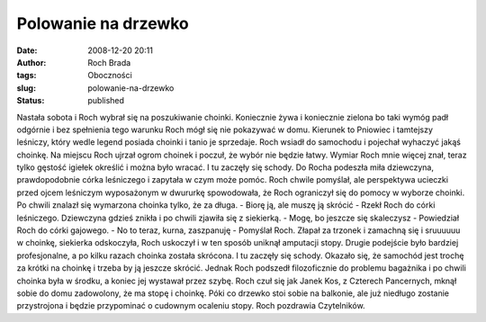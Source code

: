 Polowanie na drzewko
####################
:date: 2008-12-20 20:11
:author: Roch Brada
:tags: Oboczności
:slug: polowanie-na-drzewko
:status: published

Nastała sobota i Roch wybrał się na poszukiwanie choinki. Koniecznie żywa i koniecznie zielona bo taki wymóg padł odgórnie i bez spełnienia tego warunku Roch mógł się nie pokazywać w domu. Kierunek to Pniowiec i tamtejszy leśniczy, który wedle legend posiada choinki i tanio je sprzedaje.
Roch wsiadł do samochodu i pojechał wyhaczyć jakąś choinkę. Na miejscu Roch ujrzał ogrom choinek i poczuł, że wybór nie będzie łatwy. Wymiar Roch mnie więcej znał, teraz tylko gęstość igiełek określić i można było wracać. I tu zaczęły się schody.
Do Rocha podeszła miła dziewczyna, prawdopodobnie córka leśniczego i zapytała w czym może pomóc. Roch chwile pomyślał, ale perspektywa ucieczki przed ojcem leśniczym wyposażonym w dwururkę spowodowała, że Roch ograniczył się do pomocy w wyborze choinki.
Po chwili znalazł się wymarzona choinka tylko, że za długa.
- Biorę ją, ale muszę ją skrócić - Rzekł Roch do córki leśniczego.
Dziewczyna gdzieś znikła i po chwili zjawiła się z siekierką.
- Mogę, bo jeszcze się skaleczysz - Powiedział Roch do córki gajowego.
- No to teraz, kurna, zaszpanuję - Pomyślał Roch.
Złapał za trzonek i zamachną się i sruuuuuu w choinkę, siekierka odskoczyła, Roch uskoczył i w ten sposób uniknął amputacji stopy. Drugie podejście było bardziej profesjonalne, a po kilku razach choinka została skrócona. I tu zaczęły się schody.
Okazało się, że samochód jest trochę za krótki na choinkę i trzeba by ją jeszcze skrócić. Jednak Roch podszedł filozoficznie do problemu bagażnika i po chwili choinka była w środku, a koniec jej wystawał przez szybę. Roch czuł się jak Janek Kos, z Czterech Pancernych, mknął sobie do domu zadowolony, że ma stopę i choinkę.
Póki co drzewko stoi sobie na balkonie, ale już niedługo zostanie przystrojona i będzie przypominać o cudownym ocaleniu stopy.
Roch pozdrawia Czytelników.
